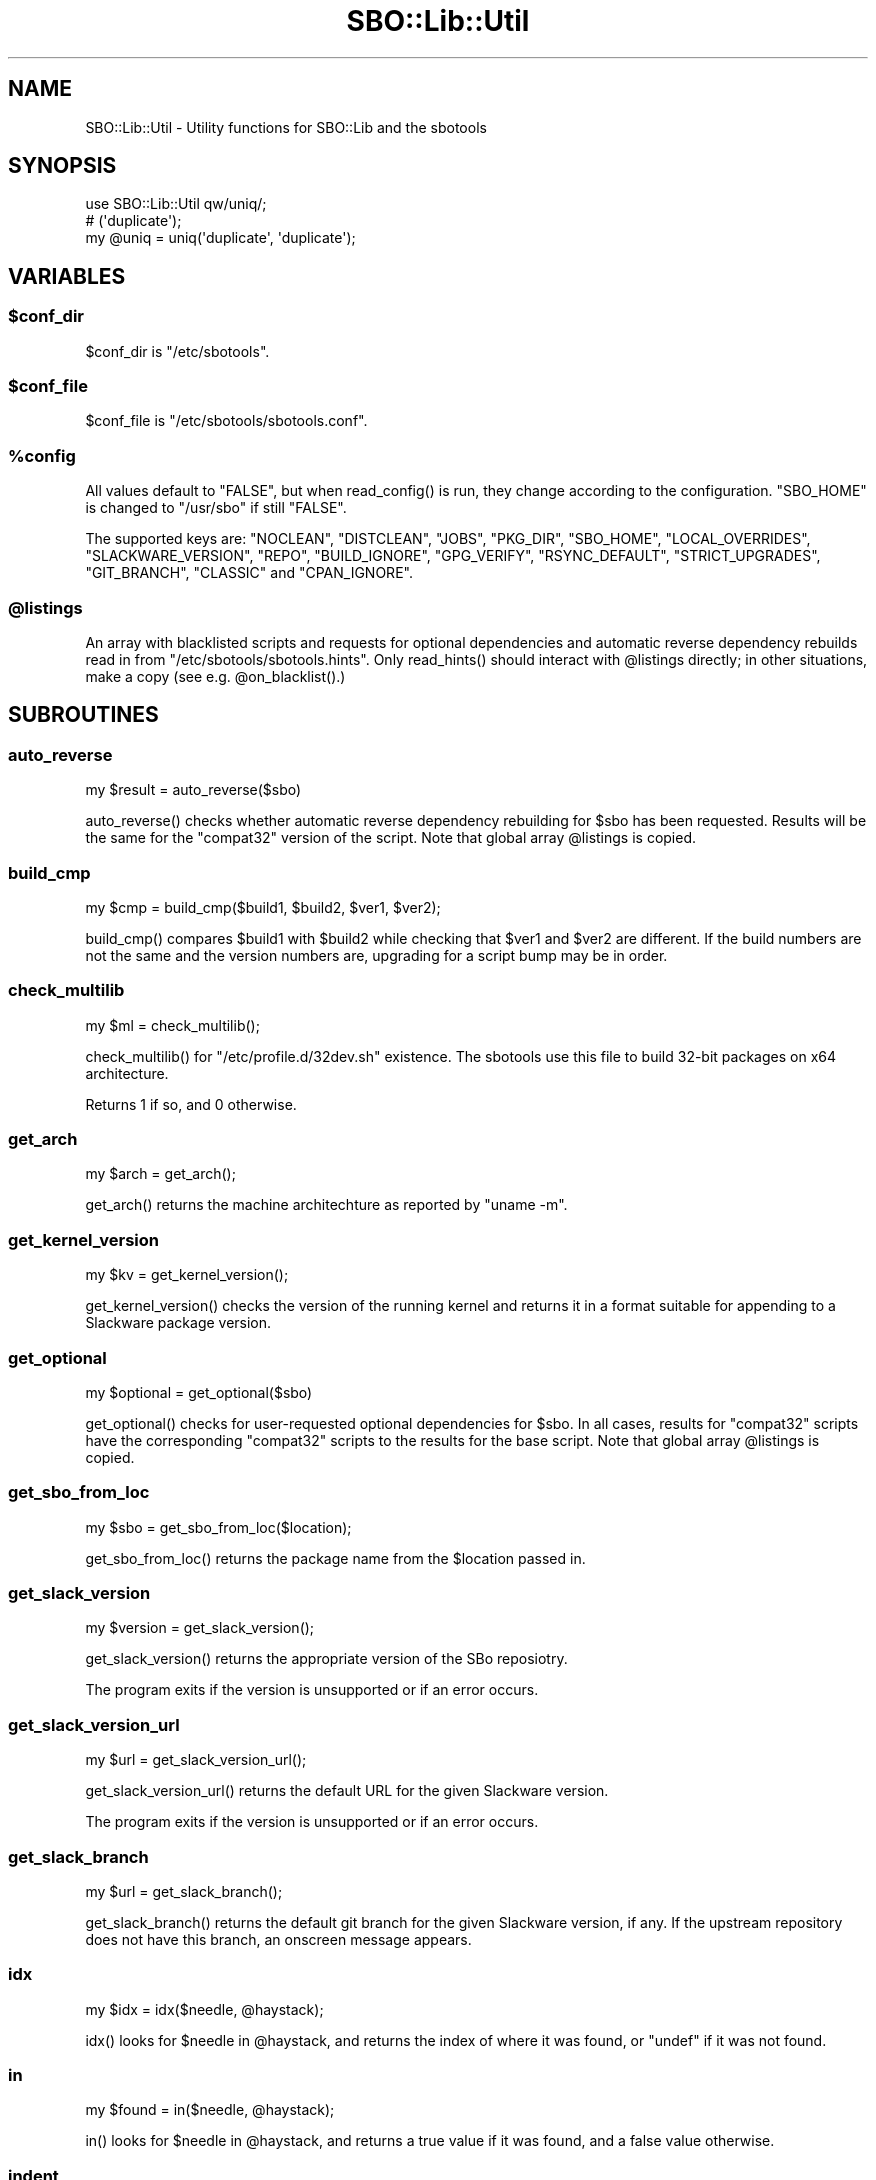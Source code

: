 .\" -*- mode: troff; coding: utf-8 -*-
.\" Automatically generated by Pod::Man 5.0102 (Pod::Simple 3.45)
.\"
.\" Standard preamble:
.\" ========================================================================
.de Sp \" Vertical space (when we can't use .PP)
.if t .sp .5v
.if n .sp
..
.de Vb \" Begin verbatim text
.ft CW
.nf
.ne \\$1
..
.de Ve \" End verbatim text
.ft R
.fi
..
.\" \*(C` and \*(C' are quotes in nroff, nothing in troff, for use with C<>.
.ie n \{\
.    ds C` ""
.    ds C' ""
'br\}
.el\{\
.    ds C`
.    ds C'
'br\}
.\"
.\" Escape single quotes in literal strings from groff's Unicode transform.
.ie \n(.g .ds Aq \(aq
.el       .ds Aq '
.\"
.\" If the F register is >0, we'll generate index entries on stderr for
.\" titles (.TH), headers (.SH), subsections (.SS), items (.Ip), and index
.\" entries marked with X<> in POD.  Of course, you'll have to process the
.\" output yourself in some meaningful fashion.
.\"
.\" Avoid warning from groff about undefined register 'F'.
.de IX
..
.nr rF 0
.if \n(.g .if rF .nr rF 1
.if (\n(rF:(\n(.g==0)) \{\
.    if \nF \{\
.        de IX
.        tm Index:\\$1\t\\n%\t"\\$2"
..
.        if !\nF==2 \{\
.            nr % 0
.            nr F 2
.        \}
.    \}
.\}
.rr rF
.\" ========================================================================
.\"
.IX Title "SBO::Lib::Util 3"
.TH SBO::Lib::Util 3 "Pungenday, Discord 5, 3191 YOLD - Mojoday" "" "sbotools 3.5_RC"
.\" For nroff, turn off justification.  Always turn off hyphenation; it makes
.\" way too many mistakes in technical documents.
.if n .ad l
.nh
.SH NAME
SBO::Lib::Util \- Utility functions for SBO::Lib and the sbotools
.SH SYNOPSIS
.IX Header "SYNOPSIS"
.Vb 1
\&  use SBO::Lib::Util qw/uniq/;
\&
\&  # (\*(Aqduplicate\*(Aq);
\&  my @uniq = uniq(\*(Aqduplicate\*(Aq, \*(Aqduplicate\*(Aq);
.Ve
.SH VARIABLES
.IX Header "VARIABLES"
.ie n .SS $conf_dir
.el .SS \f(CW$conf_dir\fP
.IX Subsection "$conf_dir"
\&\f(CW$conf_dir\fR is \f(CW\*(C`/etc/sbotools\*(C'\fR.
.ie n .SS $conf_file
.el .SS \f(CW$conf_file\fP
.IX Subsection "$conf_file"
\&\f(CW$conf_file\fR is \f(CW\*(C`/etc/sbotools/sbotools.conf\*(C'\fR.
.ie n .SS %config
.el .SS \f(CW%config\fP
.IX Subsection "%config"
All values default to \f(CW"FALSE"\fR, but when \f(CWread_config()\fR is run,
they change according to the configuration. \f(CW\*(C`SBO_HOME\*(C'\fR is changed to
\&\f(CW\*(C`/usr/sbo\*(C'\fR if still \f(CW"FALSE"\fR.
.PP
The supported keys are: \f(CW\*(C`NOCLEAN\*(C'\fR, \f(CW\*(C`DISTCLEAN\*(C'\fR, \f(CW\*(C`JOBS\*(C'\fR, \f(CW\*(C`PKG_DIR\*(C'\fR,
\&\f(CW\*(C`SBO_HOME\*(C'\fR, \f(CW\*(C`LOCAL_OVERRIDES\*(C'\fR, \f(CW\*(C`SLACKWARE_VERSION\*(C'\fR, \f(CW\*(C`REPO\*(C'\fR, \f(CW\*(C`BUILD_IGNORE\*(C'\fR,
\&\f(CW\*(C`GPG_VERIFY\*(C'\fR, \f(CW\*(C`RSYNC_DEFAULT\*(C'\fR, \f(CW\*(C`STRICT_UPGRADES\*(C'\fR, \f(CW\*(C`GIT_BRANCH\*(C'\fR, \f(CW\*(C`CLASSIC\*(C'\fR
and \f(CW\*(C`CPAN_IGNORE\*(C'\fR.
.ie n .SS @listings
.el .SS \f(CW@listings\fP
.IX Subsection "@listings"
An array with blacklisted scripts and requests for optional dependencies and
automatic reverse dependency rebuilds read in from \f(CW\*(C`/etc/sbotools/sbotools.hints\*(C'\fR.
Only \f(CWread_hints()\fR should interact with \f(CW@listings\fR directly; in other
situations, make a copy (see e.g. \f(CW@on_blacklist()\fR.)
.SH SUBROUTINES
.IX Header "SUBROUTINES"
.SS auto_reverse
.IX Subsection "auto_reverse"
.Vb 1
\&  my $result = auto_reverse($sbo)
.Ve
.PP
\&\f(CWauto_reverse()\fR checks whether automatic reverse dependency rebuilding for \f(CW$sbo\fR has
been requested. Results will be the same for the \f(CW\*(C`compat32\*(C'\fR version of the script. Note
that global array \f(CW@listings\fR is copied.
.SS build_cmp
.IX Subsection "build_cmp"
.Vb 1
\&  my $cmp = build_cmp($build1, $build2, $ver1, $ver2);
.Ve
.PP
\&\f(CWbuild_cmp()\fR compares \f(CW$build1\fR with \f(CW$build2\fR while checking that \f(CW$ver1\fR
and \f(CW$ver2\fR are different. If the build numbers are not the same and the version
numbers are, upgrading for a script bump may be in order.
.SS check_multilib
.IX Subsection "check_multilib"
.Vb 1
\&  my $ml = check_multilib();
.Ve
.PP
\&\f(CWcheck_multilib()\fR for \f(CW\*(C`/etc/profile.d/32dev.sh\*(C'\fR existence.
The sbotools use this file to build 32\-bit packages on x64 architecture.
.PP
Returns 1 if so, and 0 otherwise.
.SS get_arch
.IX Subsection "get_arch"
.Vb 1
\&  my $arch = get_arch();
.Ve
.PP
\&\f(CWget_arch()\fR returns the machine architechture as reported by \f(CW\*(C`uname
\&\-m\*(C'\fR.
.SS get_kernel_version
.IX Subsection "get_kernel_version"
.Vb 1
\&  my $kv = get_kernel_version();
.Ve
.PP
\&\f(CWget_kernel_version()\fR checks the version of the running kernel and returns
it in a format suitable for appending to a Slackware package version.
.SS get_optional
.IX Subsection "get_optional"
.Vb 1
\&  my $optional = get_optional($sbo)
.Ve
.PP
\&\f(CWget_optional()\fR checks for user-requested optional dependencies for \f(CW$sbo\fR.
In all cases, results for \f(CW\*(C`compat32\*(C'\fR scripts have the corresponding \f(CW\*(C`compat32\*(C'\fR
scripts to the results for the base script. Note that global array \f(CW@listings\fR is
copied.
.SS get_sbo_from_loc
.IX Subsection "get_sbo_from_loc"
.Vb 1
\&  my $sbo = get_sbo_from_loc($location);
.Ve
.PP
\&\f(CWget_sbo_from_loc()\fR returns the package name from the \f(CW$location\fR passed in.
.SS get_slack_version
.IX Subsection "get_slack_version"
.Vb 1
\&  my $version = get_slack_version();
.Ve
.PP
\&\f(CWget_slack_version()\fR returns the appropriate version of the SBo reposiotry.
.PP
The program exits if the version is unsupported or if an error occurs.
.SS get_slack_version_url
.IX Subsection "get_slack_version_url"
.Vb 1
\&  my $url = get_slack_version_url();
.Ve
.PP
\&\f(CWget_slack_version_url()\fR returns the default URL for the given Slackware
version.
.PP
The program exits if the version is unsupported or if an error occurs.
.SS get_slack_branch
.IX Subsection "get_slack_branch"
.Vb 1
\&  my $url = get_slack_branch();
.Ve
.PP
\&\f(CWget_slack_branch()\fR returns the default git branch for the given Slackware
version, if any. If the upstream repository does not have this branch, an onscreen
message appears.
.SS idx
.IX Subsection "idx"
.Vb 1
\&  my $idx = idx($needle, @haystack);
.Ve
.PP
\&\f(CWidx()\fR looks for \f(CW$needle\fR in \f(CW@haystack\fR, and returns the index of where
it was found, or \f(CW\*(C`undef\*(C'\fR if it was not found.
.SS in
.IX Subsection "in"
.Vb 1
\&  my $found = in($needle, @haystack);
.Ve
.PP
\&\f(CWin()\fR looks for \f(CW$needle\fR in \f(CW@haystack\fR, and returns a true value if it
was found, and a false value otherwise.
.SS indent
.IX Subsection "indent"
.Vb 1
\&  my $str = indent($indent, $text);
.Ve
.PP
\&\f(CWindent()\fR indents every non-empty line in \f(CW$text\fR by \f(CW$indent\fR spaces and
returns the resulting string.
.SS lint_sbo_config
.IX Subsection "lint_sbo_config"
.Vb 1
\&  lint_sbo_config($running_script, %configs);
.Ve
.PP
\&\f(CWlint_sbo_config()\fR takes the name of an sbotools script and a hash with configuration
parameters. It checks the validity of all parameters except for GIT_BRANCH and REPO,
exiting with an error message in case of invalid options.
.PP
\&\f(CWsboconfig(1)\fR runs this subroutine to lint any requested parameter changes;
all other scripts lint the full configuration at startup.
.SS on_blacklist
.IX Subsection "on_blacklist"
.Vb 1
\&  my $result = on_blacklist($sbo);
.Ve
.PP
\&\f(CWon_blacklist()\fR checks whether \f(CW$sbo\fR has been blacklisted. Results will
be the same for the \f(CW\*(C`compat32\*(C'\fR version of the script. Note that global array
\&\f(CW@listings\fR is copied.
.SS open_fh
.IX Subsection "open_fh"
.Vb 1
\&  my ($ret, $exit) = open_fh($fn, $op);
.Ve
.PP
\&\f(CWopen_fh()\fR opens \f(CW$fn\fR for reading and/or writing depending on
\&\f(CW$op\fR.
.PP
It returns two values: the file handle and the exit status. If the exit status
is non-zero, it returns an error message rather than a file handle.
.SS open_read
.IX Subsection "open_read"
.Vb 1
\&  my ($ret, $exit) = open_read($fn);
.Ve
.PP
\&\f(CWopen_read()\fR opens \f(CW$fn\fR for reading.
.PP
It returns two values: the file handle and the exit status. If the exit status
is non-zero, it returns an error message rather than a file handle.
.SS print_failures
.IX Subsection "print_failures"
.Vb 1
\&  print_failures($failures);
.Ve
.PP
\&\f(CWprint_failures()\fR prints all failures in the \f(CW$failures\fR array reference
to STDERR, if any.
.PP
There is no useful return value.
.SS prompt
.IX Subsection "prompt"
.Vb 1
\&  exit unless prompt "Should we continue?", default => "yes";
.Ve
.PP
\&\f(CWprompt()\fR prompts the user for an answer, optionally specifying a default of
\&\f(CW\*(C`yes\*(C'\fR or \f(CW\*(C`no\*(C'\fR.
.PP
If the default has been specified, it returns a true value for 'yes' and a false
one for 'no'. Otherwise, it returns the content of the user's answer.
.PP
Output is wrapped at 72 characters.
.SS read_config
.IX Subsection "read_config"
.Vb 1
\&  read_config();
.Ve
.PP
\&\f(CWread_config()\fR reads in the configuration settings from
\&\f(CW\*(C`/etc/sbotools/sbotools.conf\*(C'\fR, updating the \f(CW%config\fR hash. If
\&\f(CW\*(C`SBO_HOME\*(C'\fR is \f(CW\*(C`FALSE\*(C'\fR, it changes to \f(CW\*(C`/usr/sbo\*(C'\fR.
Additionally, \f(CW\*(C`BUILD_IGNORE\*(C'\fR and \f(CW\*(C`RSYNC_DEFAULT\*(C'\fR are turned on if
\&\f(CW\*(C`CLASSIC\*(C'\fR is \f(CW\*(C`TRUE\*(C'\fR.
.PP
There is no useful return value.
.SS read_hints
.IX Subsection "read_hints"
.Vb 1
\&  our @listings = read_hints()
.Ve
.PP
\&\f(CWread_hints()\fR reads the contents of /etc/sbotools/sbotools.hints, returning an array
of optional dependency requests and blacklisted scripts. \f(CWread_hints()\fR is used to
populate global array \f(CW@listings\fR, and should only be called at the start and again
when editing the hints file.
.SS save_options
.IX Subsection "save_options"
.Vb 1
\&  save_options($sbo, $opts)
.Ve
.PP
\&\f(CWsave_options()\fR saves build options to \f(CW\*(C`/var/log/sbotools/sbo\*(C'\fR. For \f(CW\*(C`compat32\*(C'\fR
packages, the file for the base script is used. If the file already exists and the
user supplies no build options, the existing file is retained.
.SS script_error
.IX Subsection "script_error"
.Vb 2
\&  script_error();
\&  script_error($msg);
.Ve
.PP
\&\fBscript_error()\fR warns and exits, printing the following to STDERR:
.PP
.Vb 1
\&  A fatal script error has occurred. Exiting.
.Ve
.PP
If a \f(CW$msg\fR was supplied, it instead prints:
.PP
.Vb 3
\&  A fatal script error has occurred:
\&  $msg.
\&  Exiting.
.Ve
.PP
There is no useful return value.
.SS show_version
.IX Subsection "show_version"
.Vb 1
\&  show_version();
.Ve
.PP
\&\f(CWshow_version()\fR prints the sbotools version and licensing information
to STDOUT.
.PP
There is no useful return value.
.SS slurp
.IX Subsection "slurp"
.Vb 1
\&  my $data = slurp($fn);
.Ve
.PP
\&\f(CWslurp()\fR takes a filename in \f(CW$fn\fR, opens it, and reads in the entire file.
The contents are then returned. On error, it returns \f(CW\*(C`undef\*(C'\fR.
.SS uniq
.IX Subsection "uniq"
.Vb 1
\&  my @uniq = uniq(@duplicates);
.Ve
.PP
\&\f(CWuniq()\fR removes any duplicates from \f(CW@duplicates\fR, otherwise returning the
list in the same order.
.SS usage_error
.IX Subsection "usage_error"
.Vb 1
\&  usage_error($msg);
.Ve
.PP
\&\f(CWusage_error()\fR warns and exits, printing \f(CW$msg\fR to STDERR. Error messages
wrap at 72 characters.
.PP
There is no useful return value.
.SS version_cmp
.IX Subsection "version_cmp"
.Vb 1
\&  my $cmp = version_cmp($ver1, $ver2);
.Ve
.PP
\&\f(CWversion_cmp()\fR compares \f(CW$ver1\fR with \f(CW$ver2\fR. It returns 1 if \f(CW$ver1\fR is higher,
\&\-1 if \f(CW$ver2\fR is higher and 0 if they are equal. It strips the running kernel version,
as well as any locale information that may have been appended to the version strings.
.SS wrapsay
.IX Subsection "wrapsay"
.Vb 1
\&  wrapsay($msg, $trail);
.Ve
.PP
\&\f(CWwrapsay()\fR outputs a message with the lines wrapped at 72 characters and
a trailing newline. There is no useful return value. Optional \f(CW$trail\fR
outputs an extra newline if present.
.PP
Use this subroutine whenever it is either obvious that the output exceeds
80 characters or the output includes a variable. \f(CW\*(C`say\*(C'\fR can be used in
other cases. \f(CWwrapsay()\fR should not be used on output that can be piped
for use in scripts (e.g., queue reports from \f(CWsbofind(1)\fR).
.SH "EXIT CODES"
.IX Header "EXIT CODES"
The sbotools share the following exit codes:
.PP
.Vb 10
\&  _ERR_USAGE         1   usage errors
\&  _ERR_SCRIPT        2   script or module bug
\&  _ERR_BUILD         3   errors when executing a SlackBuild
\&  _ERR_MD5SUM        4   download verification failure
\&  _ERR_DOWNLOAD      5   download failure
\&  _ERR_OPENFH        6   failure to open file handles
\&  _ERR_NOINFO        7   missing download information
\&  _ERR_F_SETD        8   fd\-related temporary file failure
\&  _ERR_NOMULTILIB    9   lacking multilib capabilities when needed
\&  _ERR_CONVERTPKG    10  convertpkg\-compat32 failure
\&  _ERR_NOCONVERTPKG  11  lacking convertpkg\-compat32 when needed
\&  _ERR_INST_SIGNAL   12  the script was interrupted while building
\&  _ERR_CIRCULAR      13  attempted to calculate a circular dependency
.Ve
.SH "SEE ALSO"
.IX Header "SEE ALSO"
\&\fBSBO::Lib\fR\|(3), \fBSBO::Lib::Build\fR\|(3), \fBSBO::Lib::Download\fR\|(3), \fBSBO::Lib::Info\fR\|(3), \fBSBO::Lib::Pkgs\fR\|(3), \fBSBO::Lib::Readme\fR\|(3), \fBSBO::Lib::Repo\fR\|(3), \fBSBO::Lib::Tree\fR\|(3)
.SH AUTHORS
.IX Header "AUTHORS"
SBO::Lib was originally written by Jacob Pipkin <j@dawnrazor.net> with
contributions from Luke Williams <xocel@iquidus.org> and Andreas
Guldstrand <andreas.guldstrand@gmail.com>.
.SH MAINTAINER
.IX Header "MAINTAINER"
SBO::Lib is maintained by K. Eugene Carlson <kvngncrlsn@gmail.com>.
.SH LICENSE
.IX Header "LICENSE"
The sbotools are licensed under the MIT License.
.PP
Copyright (C) 2012\-2017, Jacob Pipkin, Luke Williams, Andreas Guldstrand.
.PP
Copyright (C) 2024\-2025, K. Eugene Carlson.
